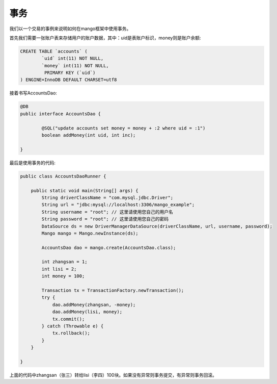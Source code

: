 事务
====

我们以一个交易的事例来说明如何在mango框架中使用事务。

首先我们需要一张账户表来存储用户的账户数据，其中：uid是表账户标识，money则是账户余额:

.. code-block:: sql

    CREATE TABLE `accounts` (
	    `uid` int(11) NOT NULL,
	    `money` int(11) NOT NULL,
	     PRIMARY KEY (`uid`)
    ) ENGINE=InnoDB DEFAULT CHARSET=utf8

接着书写AccountsDao:

.. code-block:: java

    @DB
    public interface AccountsDao {

	    @SQL("update accounts set money = money + :2 where uid = :1")
	    boolean addMoney(int uid, int inc);

    }

最后是使用事务的代码:

.. code-block:: java

	public class AccountsDaoRunner {

	    public static void main(String[] args) {
	        String driverClassName = "com.mysql.jdbc.Driver";
	        String url = "jdbc:mysql://localhost:3306/mango_example";
	        String username = "root"; // 这里请使用您自己的用户名
	        String password = "root"; // 这里请使用您自己的密码
	        DataSource ds = new DriverManagerDataSource(driverClassName, url, username, password);
	        Mango mango = Mango.newInstance(ds);

	        AccountsDao dao = mango.create(AccountsDao.class);

	        int zhangsan = 1;
	        int lisi = 2;
	        int money = 100;

	        Transaction tx = TransactionFactory.newTransaction();
	        try {
	            dao.addMoney(zhangsan, -money);
	            dao.addMoney(lisi, money);
	            tx.commit();
	        } catch (Throwable e) {
	            tx.rollback();
	        }
	    }

	}

上面的代码中zhangsan（张三）转给lisi（李四）100块。如果没有异常则事务提交，有异常则事务回滚。




